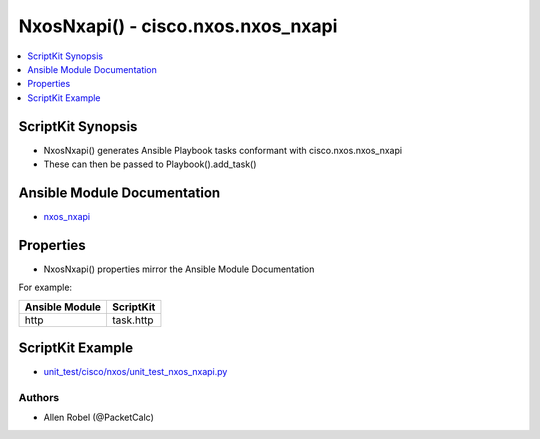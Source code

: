 
***********************************
NxosNxapi() - cisco.nxos.nxos_nxapi
***********************************

.. contents::
   :local:
   :depth: 1

ScriptKit Synopsis
------------------
- NxosNxapi() generates Ansible Playbook tasks conformant with cisco.nxos.nxos_nxapi
- These can then be passed to Playbook().add_task()

Ansible Module Documentation
----------------------------
- `nxos_nxapi <https://github.com/ansible-collections/cisco.nxos/blob/main/docs/cisco.nxos.nxos_nxapi_module.rst>`_

Properties
----------
- NxosNxapi() properties mirror the Ansible Module Documentation

For example:

==============  =========
Ansible Module  ScriptKit
==============  =========
http            task.http
==============  =========

ScriptKit Example
-----------------
- `unit_test/cisco/nxos/unit_test_nxos_nxapi.py <https://github.com/allenrobel/ask/blob/main/unit_test/cisco/nxos/unit_test_nxos_nxapi.py>`_


Authors
~~~~~~~

- Allen Robel (@PacketCalc)
